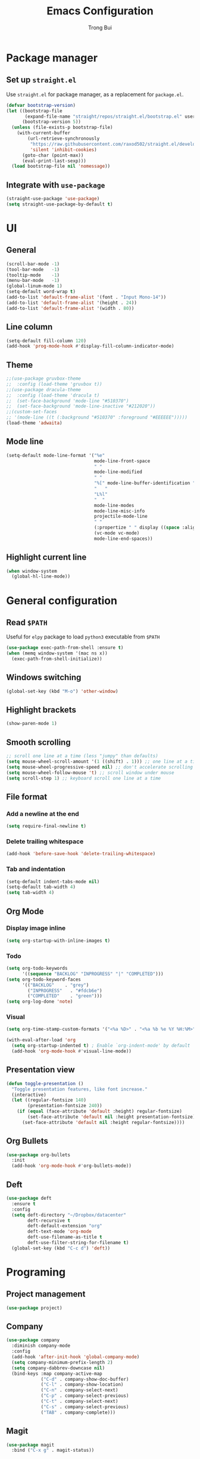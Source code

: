 #+title:  Emacs Configuration
#+author: Trong Bui

* Package manager
** Set up ~straight.el~
Use ~straight.el~ for package manager, as a replacement for ~package.el~.
#+begin_src emacs-lisp
(defvar bootstrap-version)
(let ((bootstrap-file
       (expand-file-name "straight/repos/straight.el/bootstrap.el" user-emacs-directory))
      (bootstrap-version 5))
  (unless (file-exists-p bootstrap-file)
    (with-current-buffer
        (url-retrieve-synchronously
         "https://raw.githubusercontent.com/raxod502/straight.el/develop/install.el"
         'silent 'inhibit-cookies)
      (goto-char (point-max))
      (eval-print-last-sexp)))
  (load bootstrap-file nil 'nomessage))
#+end_src

** Integrate with ~use-package~
#+begin_src emacs-lisp
(straight-use-package 'use-package)
(setq straight-use-package-by-default t)
#+end_src

* UI
** General
#+begin_src emacs-lisp
(scroll-bar-mode -1)
(tool-bar-mode   -1)
(tooltip-mode    -1)
(menu-bar-mode   -1)
(global-linum-mode 1)
(setq-default word-wrap t)
(add-to-list 'default-frame-alist '(font . "Input Mono-14"))
(add-to-list 'default-frame-alist '(height . 24))
(add-to-list 'default-frame-alist '(width . 80))
#+end_src
** Line column
#+begin_src emacs-lisp
(setq-default fill-column 120)
(add-hook 'prog-mode-hook #'display-fill-column-indicator-mode)
#+end_src

** Theme
#+begin_src emacs-lisp
;;(use-package gruvbox-theme
;;  :config (load-theme 'gruvbox t))
;;(use-package dracula-theme
;;  :config (load-theme 'dracula t)
;;  (set-face-background 'mode-line "#510370")
;;  (set-face-background 'mode-line-inactive "#212020"))
;;(custom-set-faces
;; '(mode-line ((t (:background "#510370" :foreground "#EEEEEE")))))
(load-theme 'adwaita)
#+end_src
** Mode line
#+begin_src emacs-lisp
(setq-default mode-line-format '("%e"
                                 mode-line-front-space
                                 " "
                                 mode-line-modified
                                 " "
                                 "%[" mode-line-buffer-identification "%]"
                                 "   "
                                 "L%l"
                                 "  "
                                 mode-line-modes
                                 mode-line-misc-info
                                 projectile-mode-line
                                 " "
                                 (:propertize " " display ((space :align-to (- right 34))))
                                 (vc-mode vc-mode)
                                 mode-line-end-spaces))
#+end_src
** Highlight current line
#+begin_src emacs-lisp
(when window-system
  (global-hl-line-mode))
#+end_src
* General configuration
** Read ~$PATH~
Useful for ~elpy~ package to load ~python3~ executable from ~$PATH~
#+begin_src emacs-lisp
(use-package exec-path-from-shell :ensure t)
(when (memq window-system '(mac ns x))
  (exec-path-from-shell-initialize))
#+end_src
** Windows switching
#+begin_src emacs-lisp
(global-set-key (kbd "M-o") 'other-window)
#+end_src
** Highlight brackets
#+begin_src emacs-lisp
(show-paren-mode 1)
#+end_src
** Smooth scrolling
#+begin_src emacs-lisp
;; scroll one line at a time (less "jumpy" than defaults)
(setq mouse-wheel-scroll-amount '(1 ((shift) . 1))) ;; one line at a time
(setq mouse-wheel-progressive-speed nil) ;; don't accelerate scrolling
(setq mouse-wheel-follow-mouse 't) ;; scroll window under mouse
(setq scroll-step 1) ;; keyboard scroll one line at a time
#+end_src
** File format
*** Add a newline at the end
#+begin_src emacs-lisp
(setq require-final-newline t)
#+end_src
*** Delete trailing whitespace
#+begin_src emacs-lisp
(add-hook 'before-save-hook 'delete-trailing-whitespace)
#+end_src
*** Tab and indentation
#+begin_src emacs-lisp
(setq-default indent-tabs-mode nil)
(setq-default tab-width 4)
(setq tab-width 4)
#+end_src
** Org Mode
*** Display image inline
#+begin_src emacs-lisp
(setq org-startup-with-inline-images t)
#+end_src
*** Todo
#+begin_src emacs-lisp
(setq org-todo-keywords
      '((sequence "BACKLOG" "INPROGRESS" "|" "COMPLETED")))
(setq org-todo-keyword-faces
      '(("BACKLOG"    . "grey")
        ("INPROGRESS"   . "#fdcb6e")
        ("COMPLETED"    . "green")))
(setq org-log-done 'note)
#+end_src
*** Visual
#+begin_src emacs-lisp
(setq org-time-stamp-custom-formats '("<%a %D>" . "<%a %b %e %Y %H:%M>"))

(with-eval-after-load 'org
  (setq org-startup-indented t) ; Enable `org-indent-mode' by default
  (add-hook 'org-mode-hook #'visual-line-mode))
#+end_src
** Presentation view
#+begin_src emacs-lisp
(defun toggle-presentation ()
  "Toggle presentation features, like font increase."
  (interactive)
  (let ((regular-fontsize 140)
        (presentation-fontsize 240))
    (if (equal (face-attribute 'default :height) regular-fontsize)
        (set-face-attribute 'default nil :height presentation-fontsize)
      (set-face-attribute 'default nil :height regular-fontsize))))
#+end_src
** Org Bullets
#+begin_src emacs-lisp
(use-package org-bullets
  :init
  (add-hook 'org-mode-hook #'org-bullets-mode))
#+end_src
** Deft
#+begin_src emacs-lisp
(use-package deft
  :ensure t
  :config
  (setq deft-directory "~/Dropbox/datacenter"
        deft-recursive t
        deft-default-extension "org"
        deft-text-mode 'org-mode
        deft-use-filename-as-title t
        deft-use-filter-string-for-filename t)
  (global-set-key (kbd "C-c d") 'deft))
#+end_src
* Programing
** Project management
#+begin_src emacs-lisp
(use-package project)
#+end_src
** Company
#+begin_src emacs-lisp
(use-package company
  :diminish company-mode
  :config
  (add-hook 'after-init-hook 'global-company-mode)
  (setq company-minimum-prefix-length 2)
  (setq company-dabbrev-downcase nil)
  (bind-keys :map company-active-map
             ("C-d" . company-show-doc-buffer)
             ("C-l" . company-show-location)
             ("C-n" . company-select-next)
             ("C-p" . company-select-previous)
             ("C-t" . company-select-next)
             ("C-s" . company-select-previous)
             ("TAB" . company-complete)))
#+end_src
** Magit
#+begin_src emacs-lisp
(use-package magit
  :bind ("C-x g" . magit-status))
#+end_src
** Flycheck
#+begin_src emacs-lisp
(use-package flycheck
  :diminish flycheck-mode
  :config (flycheck-mode 1)
  (add-hook 'emacs-lisp-mode-hook 'flycheck-mode)
  (add-hook 'json-mode-hook 'flycheck-mode))
#+end_src
** Commenting
#+begin_src emacs-lisp
(global-set-key (kbd "C-;") #'comment-or-uncomment-region)
#+end_src
** Highlight indentation
#+begin_src emacs-lisp
(use-package highlight-indent-guides
  :ensure t
  :init
  (setq highlight-indent-guides-method 'column)
  (add-hook 'prog-mode-hook 'highlight-indent-guides-mode))
#+end_src
** Smart parens
#+begin_src emacs-lisp
(use-package smartparens
  :ensure t
  :init (smartparens-global-mode 1)
  :diminish smartparens-mode)
#+end_src
** Languages
*** Python
#+begin_src emacs-lisp
(use-package elpy
  :ensure t
  :defer t
  :init
  (setq elpy-rpc-python-command "python3")
  (advice-add 'python-mode :before 'elpy-enable)
  (add-hook 'python-mode-hook 'flycheck-mode))
#+end_src
*** Go
#+begin_src emacs-lisp
(use-package go-mode
  :config
  (add-hook 'before-save-hook #'gofmt-before-save)
  (add-hook 'go-mode-hook 'flycheck-mode)
  (setq go-packages-function 'go-packages-go-list)
  :bind
  (:map go-mode-map ("M-." . godef-jump)))
#+end_src
**** Company integration
#+begin_src
(use-package company-go
  :config
  (add-hook 'go-mode-hook 'company-mode)
  (add-to-list 'company-backends 'company-go))
#+end_src
